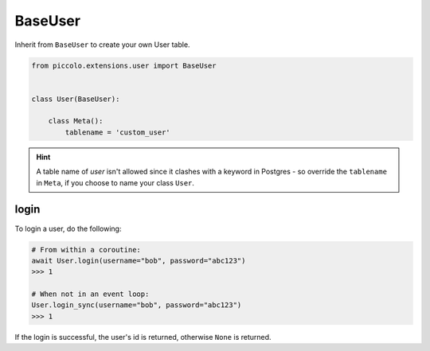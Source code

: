 .. _BaseUser:

BaseUser
========

Inherit from ``BaseUser`` to create your own User table.

.. code-block:: python

    from piccolo.extensions.user import BaseUser


    class User(BaseUser):

        class Meta():
            tablename = 'custom_user'

.. hint:: A table name of `user` isn't allowed since it clashes with a keyword in Postgres - so override the ``tablename`` in ``Meta``, if you choose to name your class ``User``.

login
-----

To login a user, do the following:

.. code-block:: python

    # From within a coroutine:
    await User.login(username="bob", password="abc123")
    >>> 1

    # When not in an event loop:
    User.login_sync(username="bob", password="abc123")
    >>> 1

If the login is successful, the user's id is returned, otherwise ``None`` is
returned.

